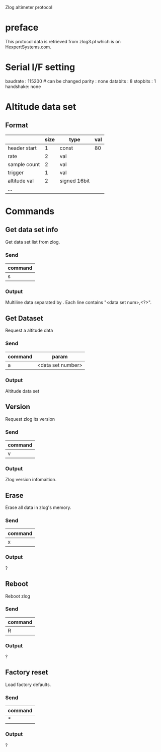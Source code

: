 
Zlog altimeter protocol

* preface
This protocol data is retrieved from zlog3.pl which is on
HexpertSystems.com.

* Serial I/F setting
baudrate : 115200 # can be changed
parity   : none
databits : 8
stopbits : 1
handshake: none

* Altitude data set

** Format
|              | size | type         | val |
|--------------+------+--------------+-----|
| header start |    1 | const        |  80 |
| rate         |    2 | val          |     |
| sample count |    2 | val          |     |
| trigger      |    1 | val          |     |
|--------------+------+--------------+-----|
| altitude val |    2 | signed 16bit |     |
| ...          |      |              |     |

* Commands

** Get data set info
Get data set list from zlog.

*** Send
| command |
|---------|
| s       |
|---------|

*** Output
Multiline data separated by \r\n.
Each line contains "<data set num>,<?>".


** Get Dataset
Request a altitude data

*** Send
| command | param             |
|---------+-------------------|
| a       | <data set number> |
|---------+-------------------|

*** Output
Altitude data set

** Version
Request zlog its version

*** Send
| command |
|---------|
| v       |
|---------|


*** Output
Zlog version infomaition.

** Erase
Erase all data in zlog's memory.

*** Send
| command |
|---------|
| x       |
|---------|

*** Output
?

** Reboot
Reboot zlog

*** Send
| command |
|---------|
| R       |
|---------|

*** Output
?

** Factory reset
Load factory defaults.

*** Send
| command |
|---------|
| *       |
|---------|

*** Output
?

